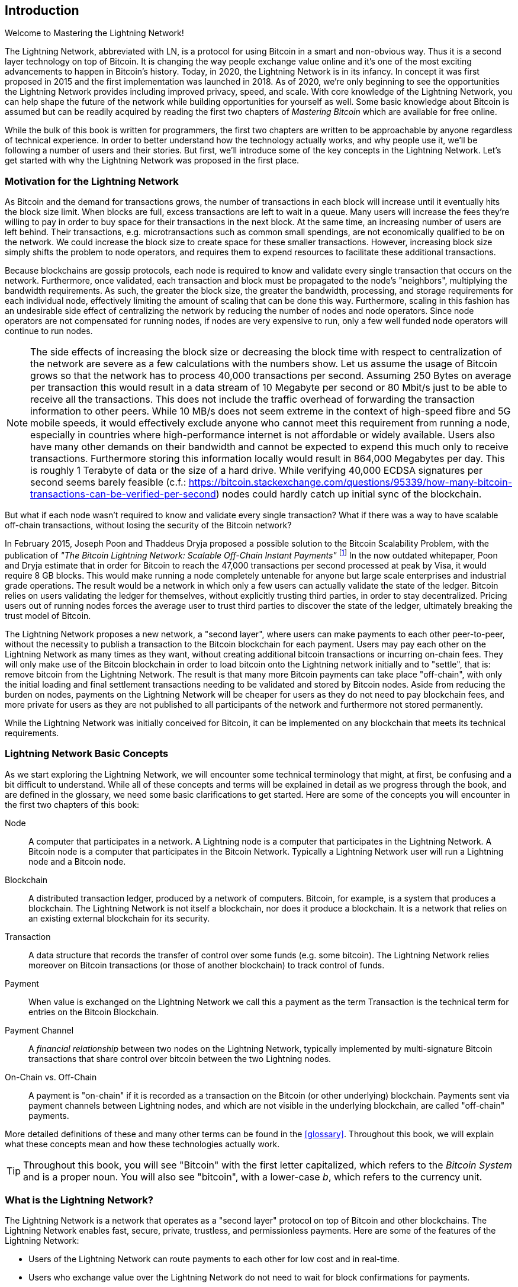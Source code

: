 [role="pagenumrestart"]
[[intro_what_is_the_lightning_network]]
== Introduction

Welcome to Mastering the Lightning Network!

The Lightning Network, abbreviated with LN, is a protocol for using Bitcoin in a smart and non-obvious way.
Thus it is a second layer technology on top of Bitcoin.
It is changing the way people exchange value online and it's one of the most exciting advancements to happen in Bitcoin's history.
Today, in 2020, the Lightning Network is in its infancy.
In concept it was first proposed in 2015 and the first implementation was launched in 2018.
As of 2020, we're only beginning to see the opportunities the Lightning Network provides including improved privacy, speed, and scale.
With core knowledge of the Lightning Network, you can help shape the future of the network while building opportunities for yourself as well.
Some basic knowledge about Bitcoin is assumed but can be readily acquired by reading the first two chapters of _Mastering Bitcoin_ which are available for free online.

While the bulk of this book is written for programmers, the first two chapters are written to be approachable by anyone regardless of technical experience. In order to better understand how the technology actually works, and why people use it, we'll be following a number of users and their stories. But first, we'll introduce some of the key concepts in the Lightning Network. Let's get started with why the Lightning Network was proposed in the first place.

=== Motivation for the Lightning Network

As Bitcoin and the demand for transactions grows, the number of transactions in each block will increase until it eventually hits the block size limit.
When blocks are full, excess transactions are left to wait in a queue.
Many users will increase the fees they're willing to pay in order to buy space for their transactions in the next block.
At the same time, an increasing number of users are left behind.
Their transactions, e.g. microtransactions such as common small spendings, are not economically qualified to be on the network.
We could increase the block size to create space for these smaller transactions.
However, increasing block size simply shifts the problem to node operators, and requires them to expend resources to facilitate these additional transactions.

Because blockchains are gossip protocols, each node is required to know and validate every single transaction that occurs on the network. Furthermore, once validated, each transaction and block must be propagated to the node's "neighbors", multiplying the bandwidth requirements. As such, the greater the block size, the greater the bandwidth, processing, and storage requirements for each individual node, effectively limiting the amount of scaling that can be done this way. Furthermore, scaling in this fashion has an undesirable side effect of centralizing the network by reducing the number of nodes and node operators. Since node operators are not compensated for running nodes, if nodes are very expensive to run, only a few well funded node operators will continue to run nodes.

[NOTE]
====
The side effects of increasing the block size or decreasing the block time with respect to centralization of the network are severe as a few calculations with the numbers show. 
Let us assume the usage of Bitcoin grows so that the network has to process 40,000 transactions per second.
Assuming 250 Bytes on average per transaction this would result in a data stream of 10 Megabyte per second or 80 Mbit/s just to be able to receive all the transactions.
This does not include the traffic overhead of forwarding the transaction information to other peers.
While 10 MB/s does not seem extreme in the context of high-speed fibre and 5G mobile speeds, it would effectively exclude anyone who cannot meet this requirement from running a node, especially in countries where high-performance internet is not affordable or widely available.
Users also have many other demands on their bandwidth and cannot be expected to expend this much only to receive transactions. 
Furthermore storing this information locally would result in 864,000 Megabytes per day. This is roughly 1 Terabyte of data or the size of a hard drive.
While verifying 40,000 ECDSA signatures per second seems barely feasible (c.f.: https://bitcoin.stackexchange.com/questions/95339/how-many-bitcoin-transactions-can-be-verified-per-second) nodes could hardly catch up initial sync of the blockchain. 
====

But what if each node wasn't required to know and validate every single transaction? What if there was a way to have scalable off-chain transactions, without losing the security of the Bitcoin network?

In February 2015, Joseph Poon and Thaddeus Dryja proposed a possible solution to the Bitcoin Scalability Problem, with the publication of _"The Bitcoin Lightning Network: Scalable Off-Chain Instant Payments"_
footnote:[Joseph Poon, Thaddeus Dryja - "The Bitcoin Lightning Network: Scalable Off-Chain Instant Payments" (https://lightning.network/lightning-network-paper.pdf).]
In the now outdated whitepaper, Poon and Dryja estimate that in order for Bitcoin to reach the 47,000 transactions per second processed at peak by Visa, it would require 8 GB blocks.
This would make running a node completely untenable for anyone but large scale enterprises and industrial grade operations.
The result would be a network in which only a few users can actually validate the state of the ledger.
Bitcoin relies on users validating the ledger for themselves, without explicitly trusting third parties, in order to stay decentralized.
Pricing users out of running nodes forces the average user to trust third parties to discover the state of the ledger, ultimately breaking the trust model of Bitcoin.

The Lightning Network proposes a new network, a "second layer", where users can make payments to each other peer-to-peer, without the necessity to publish a transaction to the Bitcoin blockchain for each payment.
Users may pay each other on the Lightning Network as many times as they want, without creating additional bitcoin transactions or incurring on-chain fees.
They will only make use of the Bitcoin blockchain in order to load bitcoin onto the Lightning network initially and to "settle", that is: remove bitcoin from the Lightning Network.
The result is that many more Bitcoin payments can take place "off-chain", with only the initial loading and final settlement transactions needing to be validated and stored by Bitcoin nodes.
Aside from reducing the burden on nodes, payments on the Lightning Network will be cheaper for users as they do not need to pay blockchain fees, and more private for users as they are not published to all participants of the network and furthermore not stored permanently. 

While the Lightning Network was initially conceived for Bitcoin, it can be implemented on any blockchain that meets its technical requirements.

=== Lightning Network Basic Concepts

As we start exploring the Lightning Network, we will encounter some technical terminology that might, at first, be confusing and a bit difficult to understand. While all of these concepts and terms will be explained in detail as we progress through the book, and are defined in the glossary, we need some basic clarifications to get started. Here are some of the concepts you will encounter in the first two chapters of this book:

Node:: A computer that participates in a network. A Lightning node is a computer that participates in the Lightning Network. A Bitcoin node is a computer that participates in the Bitcoin Network. Typically a Lightning Network user will run a Lightning node and a Bitcoin node.

Blockchain:: A distributed transaction ledger, produced by a network of computers. Bitcoin, for example, is a system that produces a blockchain. The Lightning Network is not itself a blockchain, nor does it produce a blockchain. It is a network that relies on an existing external blockchain for its security.

Transaction:: A data structure that records the transfer of control over some funds (e.g. some bitcoin). The Lightning Network relies moreover on Bitcoin transactions (or those of another blockchain) to track control of funds.

Payment:: When value is exchanged on the Lightning Network we call this a payment as the term Transaction is the technical term for entries on the Bitcoin Blockchain.

Payment Channel:: A _financial relationship_ between two nodes on the Lightning Network, typically implemented by multi-signature Bitcoin transactions that share control over bitcoin between the two Lightning nodes.

On-Chain vs. Off-Chain:: A payment is "on-chain" if it is recorded as a transaction on the Bitcoin (or other underlying) blockchain. Payments sent via payment channels between Lightning nodes, and which are not visible in the underlying blockchain, are called "off-chain" payments.

More detailed definitions of these and many other terms can be found in the <<glossary>>. Throughout this book, we will explain what these concepts mean and how these technologies actually work.

[TIP]
====
Throughout this book, you will see "Bitcoin" with the first letter capitalized, which refers to the _Bitcoin System_ and is a proper noun. You will also see "bitcoin", with a lower-case _b_, which refers to the currency unit.
====

=== What is the Lightning Network?

The Lightning Network is a network that operates as a "second layer" protocol on top of Bitcoin and other blockchains. The Lightning Network enables fast, secure, private, trustless, and permissionless payments. Here are some of the features of the Lightning Network:

 * Users of the Lightning Network can route payments to each other for low cost and in real-time.
 * Users who exchange value over the Lightning Network do not need to wait for block confirmations for payments.
 * Once a payment on the Lightning Network has completed, usually within a few seconds, it is final and cannot be reversed. Like a Bitcoin transaction, a payment on the Lightning Network can only be refunded by the recipient.
 * While "on-chain" Bitcoin transactions are broadcast and verified by all nodes in the network, payments routed on the Lightning Network are transmitted between pairs of nodes and are not visible to everyone, resulting in much greater privacy. 
 * Unlike transactions on the Bitcoin Network, payments routed on the Lightning Network do not need to be stored permanently. Lightning thus uses fewer resources, hence it is cheaper. This property also has benefits for privacy. 
 * The Lightning Network uses onion routing, similar to the protocol used by The Onion Router (Tor) privacy network, so that even the nodes involved in routing a payment are only directly aware of their predecessor and successor in the payment route.

[[user-stories]]
=== Lightning Network Use Cases, Users, and Their Stories

As an electronic cash system, Bitcoin preserves the three most important properties of money (medium of exchange, store of value, and unit of account). Other relevant properties of digital payment systems include the ability of third parties to use them as a method of control and/or a tool of surveillance.
The invention of money (and in particular Bitcoin) was primarily made to facilitate trade and enable the exchange of value between people. However, without the Lightning Network (or another second layer or scaling solution), it would be infeasible for millions of people to concurrently use Bitcoin as a medium of exchange because the network itself would become overloaded, slow, and costly.

To date, Bitcoin is the longest running, most secure cryptocurrency or electronic cash system and many people believe it represents the most stable store of value of all of the current cryptocurrencies. The Lightning Network allows people to send and receive bitcoin, without the overhead associated with on-chain transactions. This might seem confusing at first. You might be wondering how can the Lightning Network actually achieve this? While we could explain the network in computer science terms, it will be much easier to understand if we examine it from the perspective of people using it. In our examples, some of the people have already used Bitcoin and others are completely new to the Bitcoin network. Each of the people and their stories, as listed here, illustrates one or more specific use cases. We'll be revisiting them throughout this book:

consumer::
Alice is a Bitcoin user who wants to make fast, secure, cheap, and private payments for small retail purchases. She buys coffee with bitcoin, using the Lightning Network.

merchant::
Bob owns a coffee shop, "Bob's Cafe". "On-chain" bitcoin payments don't scale for small amounts like a cup of coffee, so he uses the Lightning Network to accept bitcoin payments almost instantaneously and for low fees.

web designer::
Saanvi is a web designer and developer in Bangalore, India. She accepts bitcoin for her work, but would prefer to get paid more frequently and so uses the Lightning Network to get paid incrementally for each small milestone she completes. With the Lightning Network, she can do more small jobs for more clients without worrying about fees or delays.

content creator / curator::
John is a 9-year-old boy from New Zealand, who wanted a games console just like his friends. However, his dad told him that in order to buy it, he had to earn the money himself. Now John is an aspiring artist, so he knows that while he is still improving, he can't charge much for his artwork.
After learning about Bitcoin, he managed to set up a website to sell his drawings across the internet.
By using the Lightning Network, John was able to charge as little as $1 for one of his drawings, which would normally be considered a micro-payment and, as such, would typically be impossible on traditional systems.
Furthermore, most legacy financial systems wouldn't even allow a 9-year old like John to open an account!
By using a global currency such as bitcoin, John was able to sell his artwork to customers all over the world, store the money he's earned without a bank account and, in the end, buy the games console he so desperately wanted.

gamer::
Gloria is a teenage gamer from the Philippines. She plays many different computer games, but her favorite ones are those that have an "in-game economy" based on real money. As she plays games, she also earns money by acquiring and selling virtual in-game items. The Lightning Network allows her to transact in small amounts for in-game items as well as earn small amounts for completing quests.

migrant::
Farel is an immigrant who works in the Middle East and sends money home to his family in Indonesia. Remittance companies and banks charge high fees, and Farel prefers to send smaller amounts more often. Using the Lightning Network, Farel can send bitcoin as often as he wants, with negligible fees.

software service business::
Wei is an entrepreneur who sells information services related to the Lightning Network, as well as Bitcoin and other cryptocurrencies. Wei is monetizing his API endpoints by implementing micro-payments over the Lightning Network. Additionally, Wei has implemented a liquidity provider service that rents inbound channel capacity on the Lightning Network, charging a small bitcoin fee for each rental period.

=== Chapter Summary

In this chapter, we looked at the history of the Lightning Network and the motivations behind second layer scaling solutions for Bitcoin and other blockchain based networks. We learned basic terminology including node, payment channel, on-chain transactions, and off-chain payments. Finally, we met Alice, Bob, Saanvi, John, Gloria, Farel, and Wei who we'll be following throughout the rest of the book. In the next chapter, we'll meet Alice and walk through her thought process as she selects a Lightning wallet and prepares to make her first Lightning payment to buy a cup of coffee from Bob's Cafe.
